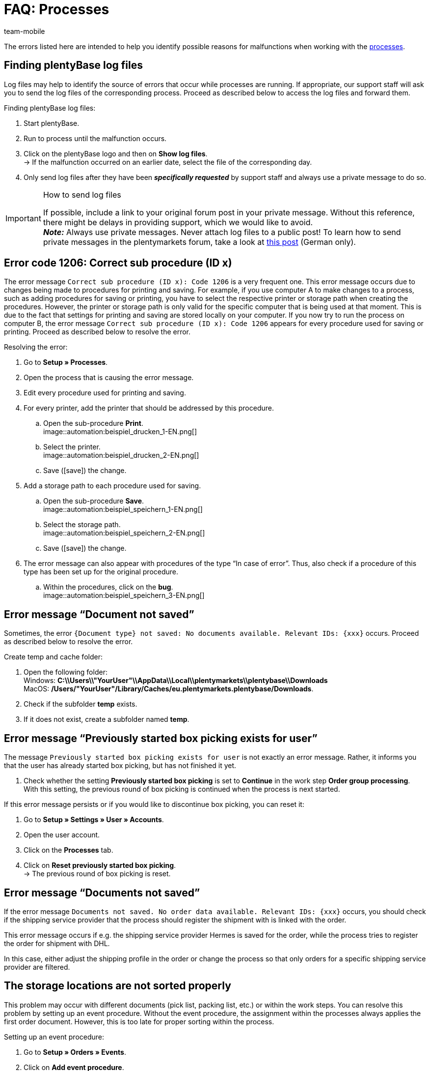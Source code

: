 = FAQ: Processes
:author: team-mobile
:keywords: Processes FAQ, frequent questions processes, process error message, process errors, plentyBase log files, plenty Base logs, plentyBase logs
:id: Q0SNALQ

The errors listed here are intended to help you identify possible reasons for malfunctions when working with the xref:automation:processes.adoc#[processes].

[#100]
== Finding plentyBase log files

Log files may help to identify the source of errors that occur while processes are running. If appropriate, our support staff will ask you to send the log files of the corresponding process. Proceed as described below to access the log files and forward them.

[.instruction]
Finding plentyBase log files:

. Start plentyBase.
. Run to process until the malfunction occurs.
. Click on the plentyBase logo and then on *Show log files*. +
→ If the malfunction occurred on an earlier date, select the file of the corresponding day.
. Only send log files after they have been *_specifically requested_* by support staff and always use a private message to do so.

[IMPORTANT]
====
.How to send log files
If possible, include a link to your original forum post in your private message. Without this reference, there might be delays in providing support, which we would like to avoid. +
*_Note:_* Always use private messages. Never attach log files to a public post! To learn how to send private messages in the plentymarkets forum, take a look at link:https://forum.plentymarkets.com/t/wie-sende-ich-private-nachrichten/3024[this post^] (German only).
====

[#200]
== Error code 1206: Correct sub procedure (ID x)

The error message `Correct sub procedure (ID x): Code 1206` is a very frequent one. This error message occurs due to changes being made to procedures for printing and saving. For example, if you use computer A to make changes to a process, such as adding procedures for saving or printing, you have to select the respective printer or storage path when creating the procedures. However, the printer or storage path is only valid for the specific computer that is being used at that moment. This is due to the fact that settings for printing and saving are stored locally on your computer. If you now try to run the process on computer B, the error message `Correct sub procedure (ID x): Code 1206` appears for every procedure used for saving or printing. Proceed as described below to resolve the error.

[.instruction]
Resolving the error:

. Go to *Setup » Processes*.
. Open the process that is causing the error message.
. Edit every procedure used for printing and saving.
. For every printer, add the printer that should be addressed by this procedure.
  .. Open the sub-procedure *Print*. +
  image::automation:beispiel_drucken_1-EN.png[]
  .. Select the printer. +
  image::automation:beispiel_drucken_2-EN.png[]
  .. Save (icon:save[role="darkGrey"]) the change.
. Add a storage path to each procedure used for saving.
  .. Open the sub-procedure *Save*. +
  image::automation:beispiel_speichern_1-EN.png[]
  .. Select the storage path. +
  image::automation:beispiel_speichern_2-EN.png[]
  .. Save (icon:save[role="darkGrey"]) the change.
. The error message can also appear with procedures of the type “In case of error”. Thus, also check if a procedure of this type has been set up for the original procedure.
  .. Within the procedures, click on the *bug*. +
  image::automation:beispiel_speichern_3-EN.png[]

[#300]
== Error message “Document not saved”

Sometimes, the error `{Document type} not saved: No documents available. Relevant IDs: {xxx}` occurs. Proceed as described below to resolve the error.

[.instruction]
Create temp and cache folder:

. Open the following folder: +
Windows: *C:\\Users\\"YourUser"\\AppData\\Local\\plentymarkets\\plentybase\\Downloads* +
MacOS: */Users/"YourUser"/Library/Caches/eu.plentymarkets.plentybase/Downloads*.
. Check if the subfolder *temp* exists.
. If it does not exist, create a subfolder named *temp*.

[#400]
== Error message “Previously started box picking exists for user”

The message `Previously started box picking exists for user` is not exactly an error message. Rather, it informs you that the user has already started box picking, but has not finished it yet.

. Check whether the setting *Previously started box picking* is set to *Continue* in the work step *Order group processing*. With this setting, the previous round of box picking is continued when the process is next started.

If this error message persists or if you would like to discontinue box picking, you can reset it:

. Go to *Setup » Settings » User » Accounts*.
. Open the user account.
. Click on the *Processes* tab.
. Click on *Reset previously started box picking*. +
→ The previous round of box picking is reset.

[#500]
== Error message “Documents not saved”

If the error message `Documents not saved. No order data available. Relevant IDs: {xxx}` occurs, you should check if the shipping service provider that the process should register the shipment with is linked with the order.

This error message occurs if e.g. the shipping service provider Hermes is saved for the order, while the process tries to register the order for shipment with DHL.

In this case, either adjust the shipping profile in the order or change the process so that only orders for a specific shipping service provider are filtered.

[#600]
== The storage locations are not sorted properly

This problem may occur with different documents (pick list, packing list, etc.) or within the work steps. You can resolve this problem by setting up an event procedure.
Without the event procedure, the assignment within the processes always applies the first order document. However, this is too late for proper sorting within the process.

[.instruction]
Setting up an event procedure:

. Go to *Setup » Orders » Events*.
. Click on *Add event procedure*. +
→ The *Create new event procedure* window opens.
. Enter a name.
. Select the *event* listed in <<table-bp-ep-storage-location-sorting>>.
. *Save* (icon:save[role="darkGrey"]) the settings.
. Carry out the settings according to <<table-bp-ep-storage-location-sorting>>.
. Place a check mark next to the option *Active*.
. *Save* (icon:save[role="darkGrey"]) the settings.

[[table-bp-ep-storage-location-sorting]]
.Event procedure for sorting storage locations
[cols="1,2,2"]
|====
|Setting |Option |Selection

| *Event*
| *Status change*
|5.0

| *Filter*
| *Order > Order type*
| *Order* +
*Delivery order* +
*Warranty* +
*Repair*

| *Procedure*
| *Shipping > Assign storage location*
| *Unassign old storage location*
|====

[#650]
== No items are found in the item registration

When carrying out the procedure *Item processing*, it may happen that no items are found. This error occurs when no sales prices are saved for the items that should be processed during item registration.
Thus, go to *Setup » Item » Sales prices* and check if

* a xref:item:prices.adoc#400[price type] is saved for the item and
* the xref:item:prices.adoc#400[price type] is linked to the default client (store).

Carry out the settings in case they do not exist yet. Afterwards, the respective items should be found by the *Item processing* procedure.

[#700]
== "Authentication for plentyBase tool missing. Check access token settings.”

This message is not exactly an error message. Rather, it informs you that you have not yet set up an access token to establish a secure connection between plentymarkets and plentyBase.

Create a token in plentymarkets and save it in plentyBase to keep this message from appearing. To do so, proceed as described below.

[.instruction]
Starting plentyBase and opening the menu:

. Start plentyBase.
. Log in to the back end of your plentymarkets system.
. Go to *plentymarkets Logo (Start) » plentyBase*.
. Open the *Settings* tab.
. Generate a token and copy it to the clipboard.
. *Save* (icon:save[role="lightGrey"]) the changes.

image:automation:accesstoken-EN.png[]

[.instruction]
Opening the settings:

. Click on the plentyBase logo in your computer’s task bar and click on *Open configuration*. +

[.instruction]
Saving a token:

. Click on *Manage access token*.
. Click on *Add*.
. On the right, paste the copied token from the clipboard. To the right, enter *plentymarkets*, for example.
. Click on *OK*.

[#800]
== “plentyBase not connected. Check status”

The error message “plentyBase not conneected. Check status` refers to different connection problems that may occur with plentyBase. First, make sure that you have correctly generated *and* saved the plenty access token <<#700, as described above>>. 

Depending on the model that you are using, your router may be causing connection problems with plentyBase. If you are using a Fritz!Box, connection problems might be directly related to it.  Users operating a Fritz!Box can find a suitable forum link:https://forum.plentymarkets.com/t/es-kann-keine-verbindung-zu-plentybase-hergestellt-werden-fritzbox-benutzer-loesungsvorschlag/607564[in this forum topic^].
